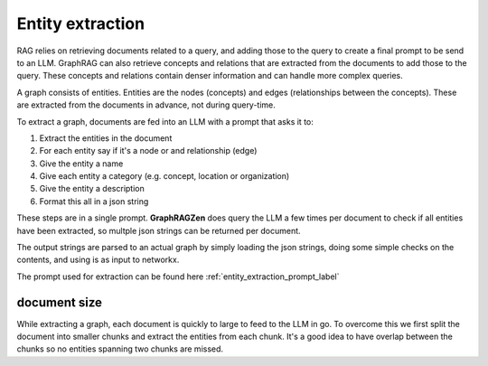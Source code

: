 Entity extraction
------------------

RAG relies on retrieving documents related to a query, and adding those to the query to create a final prompt to be send to an LLM.
GraphRAG can also retrieve concepts and relations that are extracted from the documents to add those to the query. These concepts and relations contain denser information and can handle more complex queries.

A graph consists of entities. Entities are the nodes (concepts) and edges (relationships between the concepts). These are extracted from the documents in advance, not during query-time.

To extract a graph, documents are fed into an LLM with a prompt that asks it to:

1. Extract the entities in the document
2. For each entity say if it's a node or and relationship (edge)
3. Give the entity a name
4. Give each entity a category (e.g. concept, location or organization)
5. Give the entity a description
6. Format this all in a json string

These steps are in a single prompt. **GraphRAGZen** does query the LLM a few times per document
to check if all entities have been extracted, so multple json strings can be returned per document.

The output strings are parsed to an actual graph by simply loading the json strings, doing some
simple checks on the contents, and using is as input to networkx.

.. collapse:: example output

    .. code-block:: python

        """"
        [
            {{
                "type": "node",
                "name": "WASHINGTON",
                "category": "LOCATION",
                "description": "Washington is a location where communications are being received, indicating its importance in the decision-making process."
            }},
            {{
                "type": "node",
                "name": "OPERATION: DULCE",
                "category": "MISSION",
                "description": "Operation: Dulce is described as a mission that has evolved to interact and prepare, indicating a significant shift in objectives and activities."
            }},
            {{
                "type": "node",
                "name": "THE TEAM",
                "category": "ORGANIZATION",
                "description": "The team is portrayed as a group of individuals who have transitioned from passive observers to active participants in a mission, showing a dynamic change in their role."
            }},
            {{
                "type": "edge",
                "source": "THE TEAM",
                "target": "WASHINGTON",
                "descripton": "The team receives communications from Washington, which influences their decision-making process.",
                "weight": 1.0
            }},
            {{
                "type": "edge",
                "source": "THE TEAM",
                "target": "OPERATION: DULCE",
                "descripton": "The team is directly involved in Operation: Dulce, executing its evolved objectives and activities.",
                "weight": 1.0
            }}
        ]"""



The prompt used for extraction can be found here :ref:`entity_extraction_prompt_label`

document size
^^^^^^^^^^^^^

While extracting a graph, each document is quickly to large to feed to the LLM in go.
To overcome this we first split the document into smaller chunks and extract the entities
from each chunk. 
It's a good idea to have overlap between the chunks so no entities spanning two chunks are missed.
